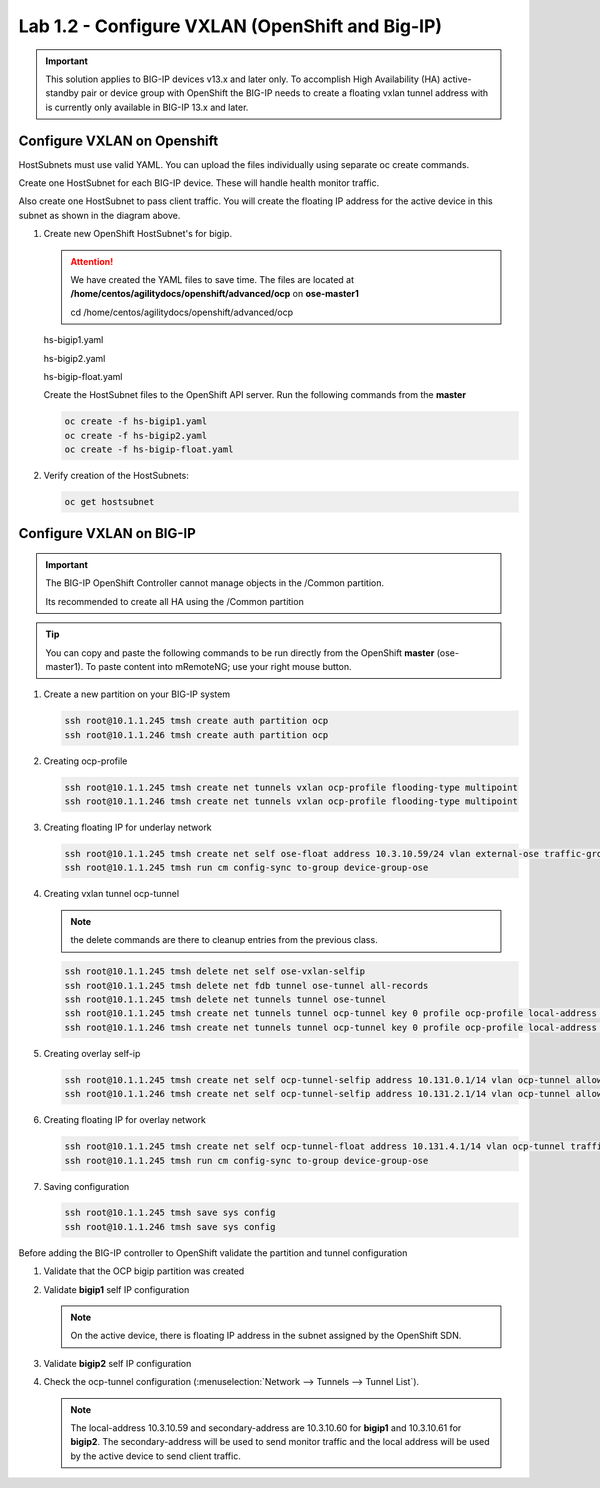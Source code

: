 Lab 1.2 - Configure VXLAN (OpenShift and Big-IP)
================================================

.. important:: This solution applies to BIG-IP devices v13.x and later only. To
   accomplish High Availability (HA) active-standby pair or device group with
   OpenShift the BIG-IP needs to create a floating vxlan tunnel address with is
   currently only available in BIG-IP 13.x and later.

Configure VXLAN on Openshift
----------------------------

HostSubnets must use valid YAML. You can upload the files individually using
separate oc create commands. 

Create one HostSubnet for each BIG-IP device. These will handle health monitor
traffic. 

Also create one HostSubnet to pass client traffic. You will create the floating
IP address for the active device in this subnet as shown in the diagram above. 

#. Create new OpenShift HostSubnet's for bigip.

   .. attention:: We have created the YAML files to save time. The files are
      located at **/home/centos/agilitydocs/openshift/advanced/ocp** on
      **ose-master1**

      cd /home/centos/agilitydocs/openshift/advanced/ocp

   hs-bigip1.yaml

   .. literalinclude:: ../../../../openshift/advanced/ocp/hs-bigip1.yaml
      :language: yaml
      :emphasize-lines: 3,4,9

   hs-bigip2.yaml

   .. literalinclude:: ../../../../openshift/advanced/ocp/hs-bigip2.yaml
      :language: yaml
      :emphasize-lines: 3,4,9

   hs-bigip-float.yaml

   .. literalinclude:: ../../../../openshift/advanced/ocp/hs-bigip-float.yaml
      :language: yaml
      :emphasize-lines: 3,4,9

   Create the HostSubnet files to the OpenShift API server. Run the following
   commands from the **master**

   .. code-block:: bash

      oc create -f hs-bigip1.yaml
      oc create -f hs-bigip2.yaml
      oc create -f hs-bigip-float.yaml

#. Verify creation of the HostSubnets:

   .. code-block:: bash

      oc get hostsubnet

   .. image:: images/oc-get-hostsubnet.png

Configure VXLAN on BIG-IP
-------------------------

.. important:: The BIG-IP OpenShift Controller cannot manage objects in the
   /Common partition. 

   Its recommended to create all HA using the /Common partition

.. tip:: You can copy and paste the following commands to be run directly
   from the OpenShift **master** (ose-master1). To paste content into
   mRemoteNG; use your right mouse button.

#. Create a new partition on your BIG-IP system

   .. code-block:: bash

      ssh root@10.1.1.245 tmsh create auth partition ocp
      ssh root@10.1.1.246 tmsh create auth partition ocp

#. Creating ocp-profile

   .. code-block:: bash

      ssh root@10.1.1.245 tmsh create net tunnels vxlan ocp-profile flooding-type multipoint
      ssh root@10.1.1.246 tmsh create net tunnels vxlan ocp-profile flooding-type multipoint

#. Creating floating IP for underlay network

   .. code-block:: bash

      ssh root@10.1.1.245 tmsh create net self ose-float address 10.3.10.59/24 vlan external-ose traffic-group traffic-group-1 allow-service default
      ssh root@10.1.1.245 tmsh run cm config-sync to-group device-group-ose

#. Creating vxlan tunnel ocp-tunnel

   .. note:: the delete commands are there to cleanup entries from the previous
      class.

   .. code-block:: bash

      ssh root@10.1.1.245 tmsh delete net self ose-vxlan-selfip
      ssh root@10.1.1.245 tmsh delete net fdb tunnel ose-tunnel all-records
      ssh root@10.1.1.245 tmsh delete net tunnels tunnel ose-tunnel
      ssh root@10.1.1.245 tmsh create net tunnels tunnel ocp-tunnel key 0 profile ocp-profile local-address 10.3.10.59 secondary-address 10.3.10.60 traffic-group traffic-group-1
      ssh root@10.1.1.246 tmsh create net tunnels tunnel ocp-tunnel key 0 profile ocp-profile local-address 10.3.10.59 secondary-address 10.3.10.61 traffic-group traffic-group-1

#. Creating overlay self-ip

   .. code-block:: bash

      ssh root@10.1.1.245 tmsh create net self ocp-tunnel-selfip address 10.131.0.1/14 vlan ocp-tunnel allow-service all
      ssh root@10.1.1.246 tmsh create net self ocp-tunnel-selfip address 10.131.2.1/14 vlan ocp-tunnel allow-service all

#. Creating floating IP for overlay network

   .. code-block:: bash

      ssh root@10.1.1.245 tmsh create net self ocp-tunnel-float address 10.131.4.1/14 vlan ocp-tunnel traffic-group traffic-group-1 allow-service all
      ssh root@10.1.1.245 tmsh run cm config-sync to-group device-group-ose

#. Saving configuration

   .. code-block:: bash

      ssh root@10.1.1.245 tmsh save sys config
      ssh root@10.1.1.246 tmsh save sys config

Before adding the BIG-IP controller to OpenShift validate the partition and
tunnel configuration

#. Validate that the OCP bigip partition was created

   .. image:: images/partition.png

#. Validate **bigip1** self IP configuration

   .. note:: On the active device, there is floating IP address in the subnet
      assigned by the OpenShift SDN.

   .. image:: images/self-ip-bigip01-ha.png

#. Validate **bigip2** self IP configuration

   .. image:: images/self-ip-bigip02-ha.png

#. Check the ocp-tunnel configuration (:menuselection:`Network --> Tunnels -->
   Tunnel List`).
   
   .. note:: The local-address 10.3.10.59 and secondary-address are 10.3.10.60
      for **bigip1** and 10.3.10.61 for **bigip2**. The secondary-address will
      be used to send monitor traffic and the local address will be used by the
      active device to send client traffic.

   .. image:: images/bigip01-tunnel-ip.png
